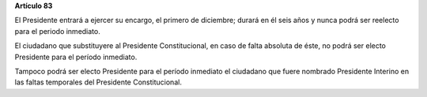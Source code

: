 **Artículo 83**

El Presidente entrará a ejercer su encargo, el primero de diciembre;
durará en él seis años y nunca podrá ser reelecto para el periodo
inmediato.

El ciudadano que substituyere al Presidente Constitucional, en caso de
falta absoluta de éste, no podrá ser electo Presidente para el período
inmediato.

Tampoco podrá ser electo Presidente para el período inmediato el
ciudadano que fuere nombrado Presidente Interino en las faltas
temporales del Presidente Constitucional.
